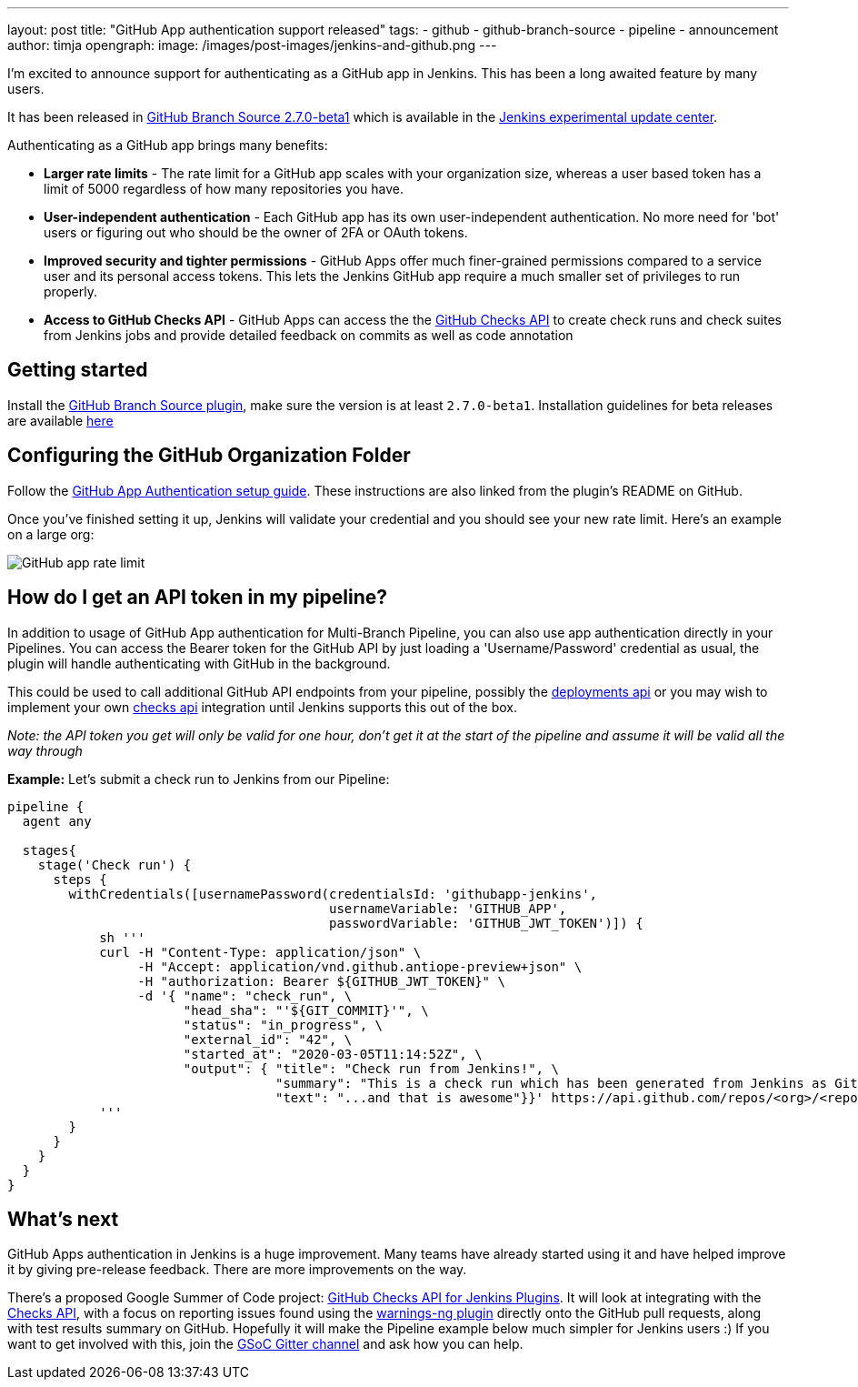 ---
layout: post
title: "GitHub App authentication support released"
tags:
- github
- github-branch-source
- pipeline
- announcement
author: timja
opengraph:
  image: /images/post-images/jenkins-and-github.png
---

I'm excited to announce support for authenticating as a GitHub app in Jenkins.
This has been a long awaited feature by many users.

It has been released in link:https://github.com/jenkinsci/github-branch-source-plugin/releases/tag/github-branch-source-2.7.0-beta1[GitHub Branch Source 2.7.0-beta1] which is available in the link:/doc/developer/publishing/releasing-experimental-updates/#using-the-experimental-update-center[Jenkins experimental update center].

Authenticating as a GitHub app brings many benefits:

* **Larger rate limits** - The rate limit for a GitHub app scales with your organization size, 
whereas a user based token has a limit of 5000 regardless of how many repositories you have.

* ** User-independent authentication** - Each GitHub app has its own user-independent authentication. No more need for 'bot' users or figuring out who should be the owner of 2FA or OAuth tokens.

* **Improved security and tighter permissions** - GitHub Apps offer much finer-grained permissions compared to a service user and its personal access tokens. This lets the Jenkins GitHub app require a much smaller set of privileges to run properly.

* **Access to GitHub Checks API** - GitHub Apps can access the the  link:https://developer.github.com/v3/checks/[GitHub Checks API] to create check runs and check suites from Jenkins jobs and provide detailed feedback on commits as well as code annotation

== Getting started

Install the link:https://plugins.jenkins.io/github-branch-source/[GitHub Branch Source plugin],
make sure the version is at least `2.7.0-beta1`. 
Installation guidelines for beta releases are available link:/doc/developer/publishing/releasing-experimental-updates/#using-the-experimental-update-center[here]

== Configuring the GitHub Organization Folder

Follow the link:https://github.com/jenkinsci/github-branch-source-plugin/blob/master/docs/github-app.adoc[GitHub App Authentication setup guide].  These instructions are also linked from the plugin’s README on GitHub.

Once you've finished setting it up, Jenkins will validate your credential and you should see your new rate limit.
Here's an example on a large org:

image:/images/github-app-rate-limit.png[GitHub app rate limit]

== How do I get an API token in my pipeline?

In addition to usage of GitHub App authentication for Multi-Branch Pipeline, you can also use app authentication directly in your Pipelines. 
You can access the Bearer token for the GitHub API by just loading a 'Username/Password' credential as usual,
the plugin will handle authenticating with GitHub in the background.

This could be used to call additional GitHub API endpoints from your pipeline, possibly the
link:https://developer.github.com/v3/repos/deployments/[deployments api] or you may wish to implement your own
link:https://developer.github.com/v3/checks/[checks api] integration until Jenkins supports this out of the box.

_Note: the API token you get will only be valid for one hour, don't get it at the start of the pipeline and assume it will be valid all the way through_

**Example:** Let's submit a check run to Jenkins from our Pipeline:

[source, groovy]
----

pipeline {
  agent any

  stages{
    stage('Check run') { 
      steps {
        withCredentials([usernamePassword(credentialsId: 'githubapp-jenkins',
                                          usernameVariable: 'GITHUB_APP',
                                          passwordVariable: 'GITHUB_JWT_TOKEN')]) {
            sh '''
            curl -H "Content-Type: application/json" \
                 -H "Accept: application/vnd.github.antiope-preview+json" \
                 -H "authorization: Bearer ${GITHUB_JWT_TOKEN}" \
                 -d '{ "name": "check_run", \
                       "head_sha": "'${GIT_COMMIT}'", \
                       "status": "in_progress", \
                       "external_id": "42", \
                       "started_at": "2020-03-05T11:14:52Z", \
                       "output": { "title": "Check run from Jenkins!", \
                                   "summary": "This is a check run which has been generated from Jenkins as GitHub App", \
                                   "text": "...and that is awesome"}}' https://api.github.com/repos/<org>/<repo>/check-runs
            '''
        }
      }
    }
  }
}


----

== What's next

GitHub Apps authentication in Jenkins is a huge improvement.  Many teams have already started using it and have helped improve it by giving pre-release feedback. There are more improvements on the way.

There's a proposed Google Summer of Code project: link:https://jenkins.io/projects/gsoc/2020/project-ideas/github-checks/[GitHub Checks API for Jenkins Plugins].  
It will look at integrating with the link:https://developer.github.com/v3/checks/[Checks API], 
with a focus on reporting issues found using the link:https://plugins.jenkins.io/warnings-ng/[warnings-ng plugin]
directly onto the GitHub pull requests, along with test results summary on GitHub.
Hopefully it will make the Pipeline example below much simpler for Jenkins users :) 
If you want to get involved with this, join the link:https://gitter.im/jenkinsci/gsoc-sig[GSoC Gitter channel]
and ask how you can help.
